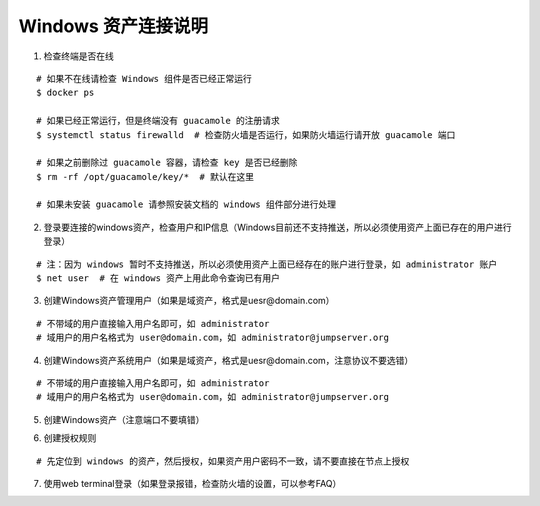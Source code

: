 Windows 资产连接说明
----------------------------

1. 检查终端是否在线

::

    # 如果不在线请检查 Windows 组件是否已经正常运行
    $ docker ps

    # 如果已经正常运行，但是终端没有 guacamole 的注册请求
    $ systemctl status firewalld  # 检查防火墙是否运行，如果防火墙运行请开放 guacamole 端口

    # 如果之前删除过 guacamole 容器，请检查 key 是否已经删除
    $ rm -rf /opt/guacamole/key/*  # 默认在这里

    # 如果未安装 guacamole 请参照安装文档的 windows 组件部分进行处理

.. image:: _static/img/faq_windows_01.jpg

2. 登录要连接的windows资产，检查用户和IP信息（Windows目前还不支持推送，所以必须使用资产上面已存在的用户进行登录）

::

    # 注：因为 windows 暂时不支持推送，所以必须使用资产上面已经存在的账户进行登录，如 administrator 账户
    $ net user  # 在 windows 资产上用此命令查询已有用户

.. image:: _static/img/faq_windows_02.jpg

3. 创建Windows资产管理用户（如果是域资产，格式是uesr@domain.com）

::

    # 不带域的用户直接输入用户名即可，如 administrator
    # 域用户的用户名格式为 user@domain.com，如 administrator@jumpserver.org

.. image:: _static/img/faq_windows_03.jpg

4. 创建Windows资产系统用户（如果是域资产，格式是uesr@domain.com，注意协议不要选错）

::

    # 不带域的用户直接输入用户名即可，如 administrator
    # 域用户的用户名格式为 user@domain.com，如 administrator@jumpserver.org

.. image:: _static/img/faq_windows_04.jpg

5. 创建Windows资产（注意端口不要填错）

.. image:: _static/img/faq_windows_05.jpg

6. 创建授权规则

::

    # 先定位到 windows 的资产，然后授权，如果资产用户密码不一致，请不要直接在节点上授权

.. image:: _static/img/faq_windows_06.jpg

7. 使用web terminal登录（如果登录报错，检查防火墙的设置，可以参考FAQ）

.. image:: _static/img/faq_windows_07.jpg
